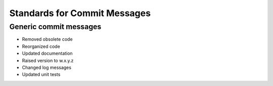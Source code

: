 Standards for Commit Messages
-----------------------------

Generic commit messages
======================

* Removed obsolete code
* Reorganized code
* Updated documentation
* Raised version to w.x.y.z
* Changed log messages
* Updated unit tests
